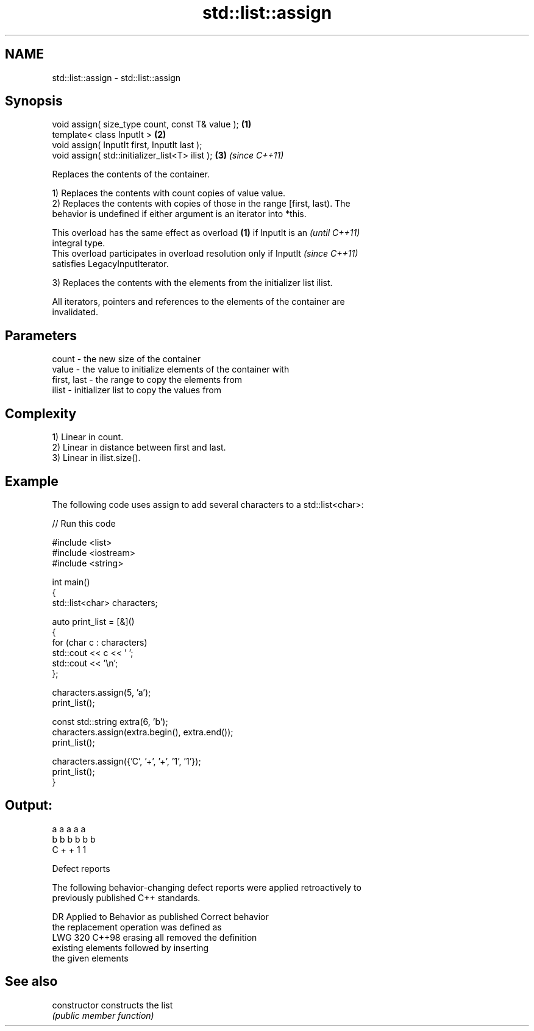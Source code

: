 .TH std::list::assign 3 "2024.06.10" "http://cppreference.com" "C++ Standard Libary"
.SH NAME
std::list::assign \- std::list::assign

.SH Synopsis
   void assign( size_type count, const T& value ); \fB(1)\fP
   template< class InputIt >                       \fB(2)\fP
   void assign( InputIt first, InputIt last );
   void assign( std::initializer_list<T> ilist );  \fB(3)\fP \fI(since C++11)\fP

   Replaces the contents of the container.

   1) Replaces the contents with count copies of value value.
   2) Replaces the contents with copies of those in the range [first, last). The
   behavior is undefined if either argument is an iterator into *this.

   This overload has the same effect as overload \fB(1)\fP if InputIt is an     \fI(until C++11)\fP
   integral type.
   This overload participates in overload resolution only if InputIt      \fI(since C++11)\fP
   satisfies LegacyInputIterator.

   3) Replaces the contents with the elements from the initializer list ilist.

   All iterators, pointers and references to the elements of the container are
   invalidated.

.SH Parameters

   count       - the new size of the container
   value       - the value to initialize elements of the container with
   first, last - the range to copy the elements from
   ilist       - initializer list to copy the values from

.SH Complexity

   1) Linear in count.
   2) Linear in distance between first and last.
   3) Linear in ilist.size().

.SH Example

   The following code uses assign to add several characters to a std::list<char>:


// Run this code

 #include <list>
 #include <iostream>
 #include <string>

 int main()
 {
     std::list<char> characters;

     auto print_list = [&]()
     {
         for (char c : characters)
             std::cout << c << ' ';
         std::cout << '\\n';
     };

     characters.assign(5, 'a');
     print_list();

     const std::string extra(6, 'b');
     characters.assign(extra.begin(), extra.end());
     print_list();

     characters.assign({'C', '+', '+', '1', '1'});
     print_list();
 }

.SH Output:

 a a a a a
 b b b b b b
 C + + 1 1

  Defect reports

   The following behavior-changing defect reports were applied retroactively to
   previously published C++ standards.

     DR    Applied to           Behavior as published               Correct behavior
                      the replacement operation was defined as
   LWG 320 C++98      erasing all                                removed the definition
                      existing elements followed by inserting
                      the given elements

.SH See also

   constructor   constructs the list
                 \fI(public member function)\fP
